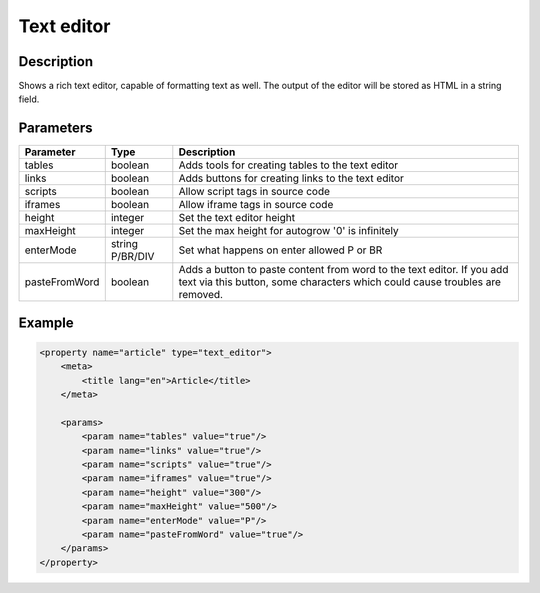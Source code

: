 Text editor
===========

Description
-----------

Shows a rich text editor, capable of formatting text as well. The output of the
editor will be stored as HTML in a string field.

Parameters
----------

.. list-table::
    :header-rows: 1

    * - Parameter
      - Type
      - Description
    * - tables
      - boolean
      - Adds tools for creating tables to the text editor
    * - links
      - boolean
      - Adds buttons for creating links to the text editor
    * - scripts
      - boolean
      - Allow script tags in source code
    * - iframes
      - boolean
      - Allow iframe tags in source code
    * - height
      - integer
      - Set the text editor height
    * - maxHeight
      - integer
      - Set the max height for autogrow '0' is  infinitely
    * - enterMode
      - string P/BR/DIV
      - Set what happens on enter allowed P or BR
    * - pasteFromWord
      - boolean
      - Adds a button to paste content from word to the text editor. If you add
        text via this button, some characters which could cause troubles are
        removed.

Example
-------

.. code-block:: xml

    <property name="article" type="text_editor">
        <meta>
            <title lang="en">Article</title>
        </meta>

        <params>
            <param name="tables" value="true"/>
            <param name="links" value="true"/>
            <param name="scripts" value="true"/>
            <param name="iframes" value="true"/>
            <param name="height" value="300"/>
            <param name="maxHeight" value="500"/>
            <param name="enterMode" value="P"/>
            <param name="pasteFromWord" value="true"/>
        </params>
    </property>
